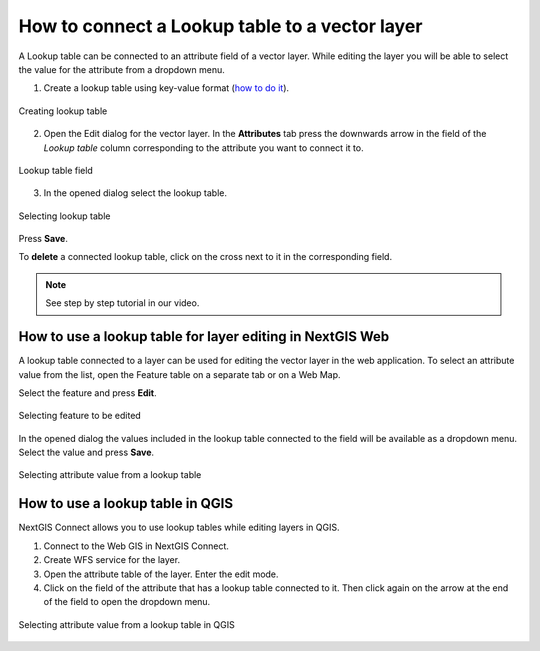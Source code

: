 .. sectionauthor:: Юлия Григоренко <grigorenko.j@gmail.com>

.. _ngcom_lookup_table_for_layer:

How to connect a Lookup table to a vector layer
================================================

A Lookup table can be connected to an attribute field of a vector layer. While editing the layer you will be able to select the value for the attribute from a dropdown menu. 

1. Create a lookup table using key-value format (`how to do it <https://docs.nextgis.com/docs_ngweb/source/layers.html#ngw-create-lookup-table>`_).


.. figure:: _static/create_lookup_table_en.png
   :name: create_lookup_table
   :align: center
   :width: 20cm

   Creating lookup table


2. Open the Edit dialog for the vector layer. In the **Attributes** tab press the downwards arrow in the field of the *Lookup table* column corresponding to the attribute you want to connect it to.

.. figure:: _static/lookup_table_field_en.png
   :name: lookup_table_field_pic
   :align: center
   :width: 20cm

   Lookup table field

3. In the opened dialog select the lookup table. 

.. figure:: _static/lookup_table_select_en.png
   :name: lookup_table_select_pic
   :align: center
   :width: 16cm

   Selecting lookup table

Press **Save**.

To **delete** a connected lookup table, click on the cross next to it in the corresponding field.

.. note:: 
	See step by step tutorial in our video.

.. _ngcom_lookup_table_for_layer_ngw:

How to use a lookup table for layer editing in NextGIS Web 
--------------------------------------------------------------

A lookup table connected to a layer can be used for editing the vector layer in the web application. To select an attribute value from the list, open the Feature table on a separate tab or on a Web Map.

Select the feature and press **Edit**.

.. figure:: _static/attr_table_edit_en.png
   :name: attr_table_edit_pic
   :align: center
   :width: 18cm

   Selecting feature to be edited

In the opened dialog the values included in the lookup table connected to the field will be available as a dropdown menu. Select the value and press **Save**.

.. figure:: _static/attr_table_lookup_dropdown_en.png
   :name: attr_table_lookup_dropdown_pic
   :align: center
   :width: 16cm

   Selecting attribute value from a lookup table

.. _ngcom_lookup_table_for_layer_qgis:

How to use a lookup table in QGIS
------------------------------------

NextGIS Connect allows you to use lookup tables while editing layers in QGIS.

1. Connect to the Web GIS in NextGIS Connect. 

2. Create WFS service for the layer.

3. Open the attribute table of the layer. Enter the edit mode.

4. Click on the field of the attribute that has a lookup table connected to it. Then click again on the arrow at the end of the field to open the dropdown menu.

.. figure:: _static/attr_table_qgis_lookup_en.png
   :name: attr_table_qgis_lookup_ru
   :align: center
   :width: 24cm

   Selecting attribute value from a lookup table in QGIS

